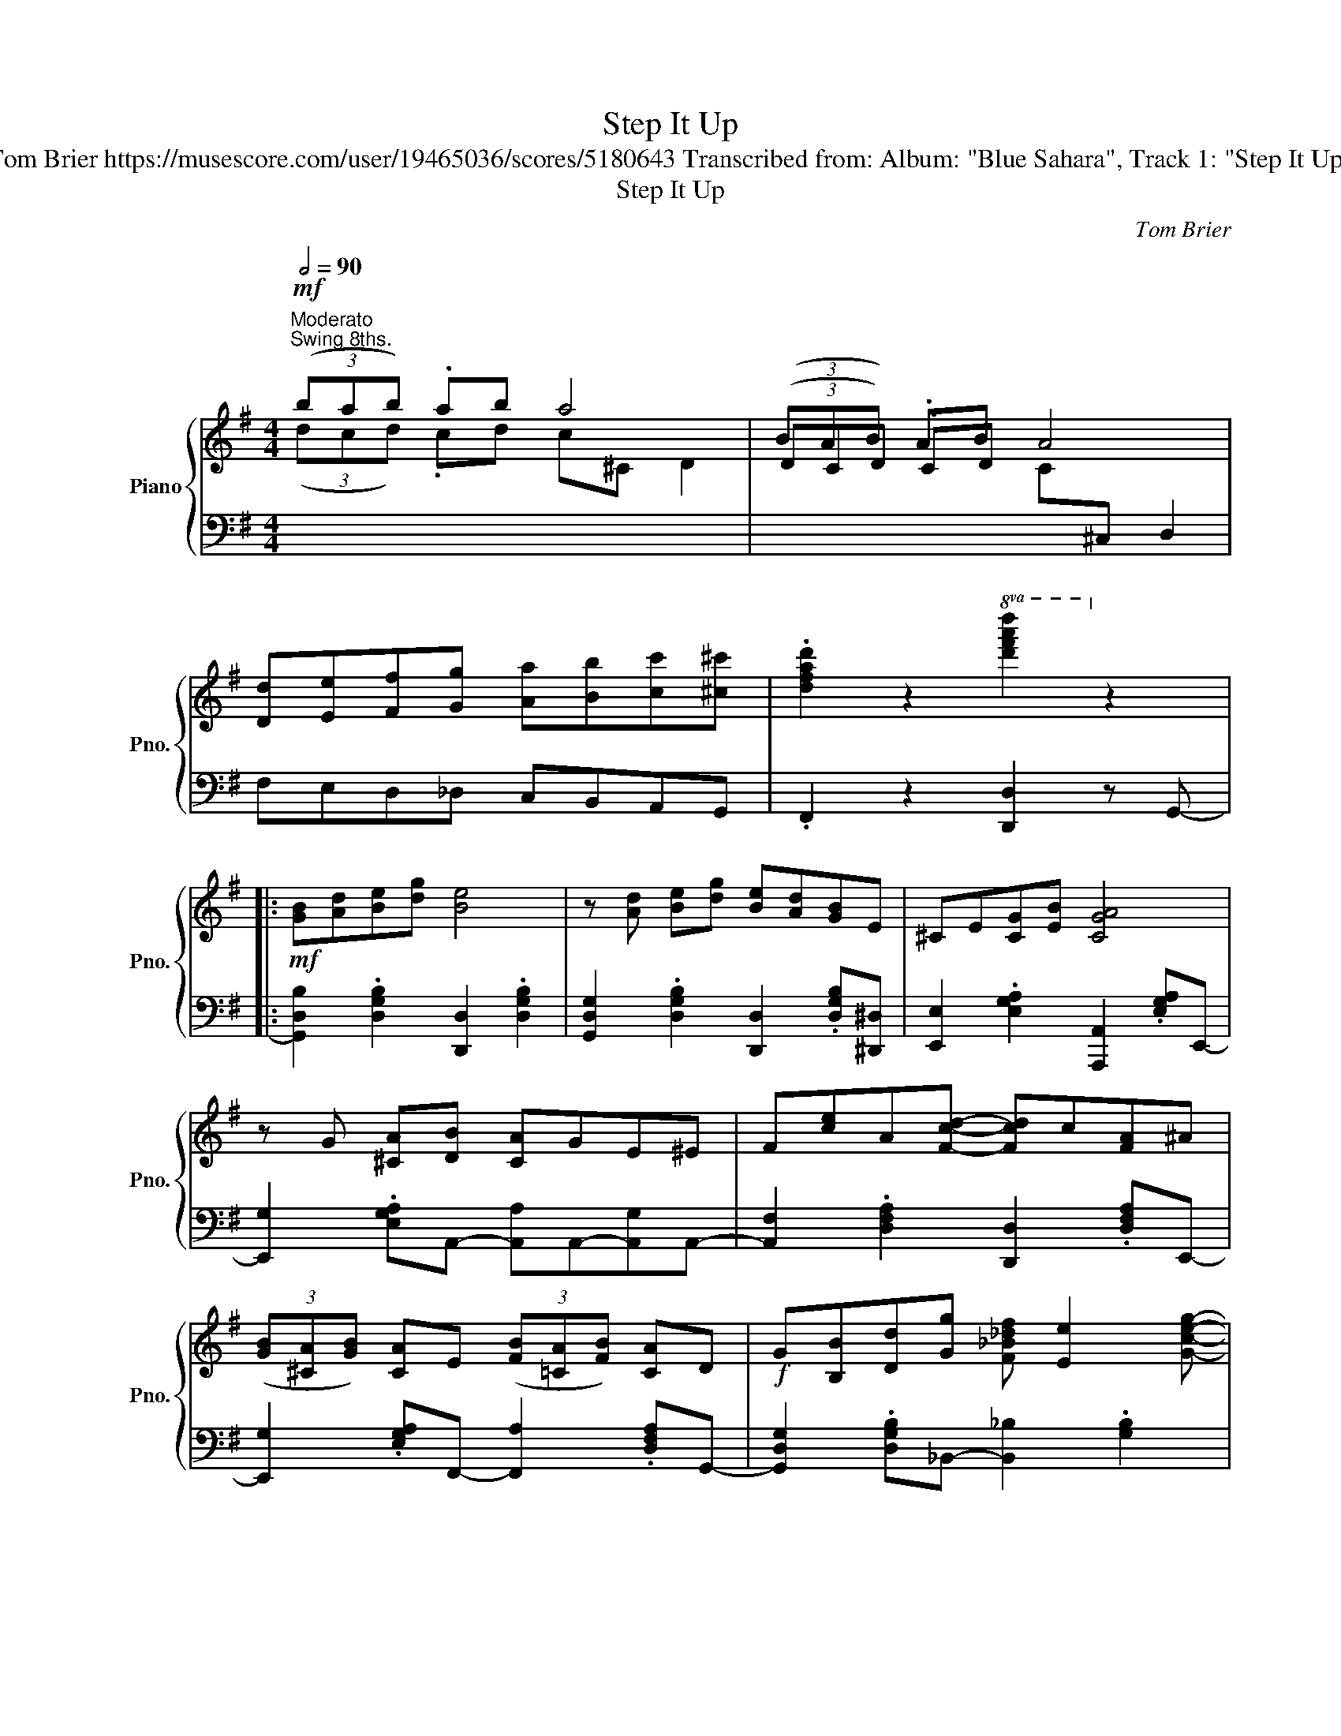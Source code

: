 X:1
T:Step It Up
T:Tom Brier https://musescore.com/user/19465036/scores/5180643 Transcribed from: Album: "Blue Sahara", Track 1: "Step It Up"
T:Step It Up
C:Tom Brier
%%score { ( 1 2 4 7 ) | ( 3 5 6 ) }
L:1/8
Q:1/2=90
M:4/4
K:G
V:1 treble nm="Piano" snm="Pno."
V:2 treble 
V:4 treble 
V:7 treble 
V:3 bass 
V:5 bass 
V:6 bass 
V:1
!mf!"^Moderato""^Swing 8ths." (3(bab) .ab a4 | (3(BAB) .AB A4 | %2
 [Dd][Ee][Ff][Gg] [Aa][Bb][cc'][^c^c'] | .[dfad']2 z2!8va(! [d'f'a'd'']2!8va)! z2 |: %4
!mf! [GB][Ad][Be][dg] [Be]4 | z [Ad] [Be][dg] [Be][Ad][GB]E | ^CE[CG][EB] [CGA]4 | %7
 z G [^CA][DB] [CA]GE^E | F[ce]A[Fcd]- [Fcd]c[FA]^A | %9
 (3([GB][^CA][GB]) [CA]E (3([FB][=CA][FB]) [CA]D |!f! G[B,B][Dd][Gg] [F_B_df] [Ee]2 [Gceg]- | %11
 [Gceg]e[Gc][DFB]- [DFB]d [CFA]2 |!mf! [GB][Ad][Be][dg] [Be]4 | z [Ad] [Be][dg] [Be][Ad][GB]E | %14
 ^CE[CG][EB] [CGA]4 | z G [^CA]B [=CFA]Bc^c |!f! [GBd]2 ^cd- [GBdg]2 fg | [Gce]2 cA [C_EG]2 A^A | %18
 B[^Ae][Bd]G [^CEB]G[=CFB][B,DG]- |1 [B,DG]8 :|2 [B,DG]6 [dgb]e |: %21
!mp! [^cga]2 [cb]e [=c_ega]2 [ceb]d | [cfa] .[dd']2 [cfb]- [cfb]2 (3bad | %23
!mf! .[Be]2 [^Af]d .[Be]2 [Af]d | [Be] [Gg]2 [GBe]- [GBe]^c (3dgb | %25
 [dd']2 [d=fb][eac']- [eac']2 [c^d^f][Bdg]- | [Bdg]2 ^d[GBe]- [GBe]2 [B=dg][FB^df]- | %27
 [FBdf]f/^d/ B[F^A^cef]- [FAcef]F- [FAcf]2 | [FB^df]4 [FAc=d]2 [dgb]e | %29
!mp! [^cga]2 [cb]e [=c_ega]2 [ceb]d | [cfa] .[dd']2 [cfb]- [cfb]2 (3bad | %31
!mf! .[Be]2 [^Af]d .[Be]2 [Af]d | [Be] [Gg]2 [GBe]- [GBe]^c (3dgb | %33
 .[d=fbd']2 [ec'][^cg_b]- [cgb]c'[cgb]c' | _b [c_e_g_a]2 b [ce=g]2 [ce_g]2 | %35
 e[Acd]e[dfb]- [dfb]f [ca]2 |1 z =F E_E =D2 x2 :|2 z =F E_E =D2 z2 || [GB][Ad][Be][dg] [Be]4 | %39
 z [Ad] [Be][dg] [Be][Ad][GB]E | ^CE[CG][EB] [CGA]4 | z G [^CA][DB] [CA]GE^E | %42
 F[ce]A[Fcd]- [Fcd]c[FA]^A | (3([GB][^CA][GB]) [CA]E (3([FB][=CA][FB]) [CA]D | %44
!f! G[B,B][Dd][Gg] [F_B_df] [Ee]2 [Gceg]- | [Gceg]e[Gc][DFB]- [DFB]d [CFA]2 | %46
!mf! [GB][Ad][Be][dg] [Be]4 | z [Ad] [Be][dg] [Be][Ad][GB]E | ^CE[CG][EB] [CGA]4 | %49
 z G [^CA]B [=CFA]Bc^c |!f! [GBd]2 ^cd- [GBdg]2 fg | [Gce]2 cA [C_EG]2 A^A | %52
 B[^Ae][Bd]G [^CEB]G[=CFB][B,DG]- | [B,DG]8 ||!mf! (3(ede) .de d4 | (3(dcd) .cd c4 | %56
 [DB][Ec][Fd][Ge] [A=f]2 [^A^f]2 | [Bg]4 z [B^db]2 a |:[K:C]!mf! (3[cg]ag e^d e [A^cea]2 g | %59
 (3[Adf]gf d^c d [GBdg]2 e | (3[Gd]ed [_Gc]_e [_A_d]A[FA_B]=B | [Ge] g2 [GBdg]- [GBdg] [B^da]2 g | %62
 (3[ce]ge GA ^A [^FA^c^f]2 e | (3[B^d]^fd ^F^G A [DFA=d]2 c | (3[DG_B]dB D^D E [A,A]2 G | %65
 [D^F]ED[B,DG]- [B,DG] [B^db]2 a | (3[cg]ag e^d e [A^cea]2 g | (3[Adf]gf d^c d [GBdg]2 e | %68
 (3[Gd]ed cd _e_Bg_b | [_e_ac']ea[dfbd']- [dfbd']gbd' | %70
!f! [_egc'_e'] [=egc'=e']2 [fac'f']- [fac'f'] [^fac'^f']2 [gc'e'g']- | %71
 [gc'e'g'] [^gc'e'^g']2 [a^c'e'a']- [ac'e'a'] A[^ce]=g | [Adf]F[Ad][GBe]- [GBe]F[Bd][EGc]- |1 %73
 [EGc]4 z [B^db]- [Bdb]a :|2 [EGc]4 z [Bb] [cc'][^c^c'] |:!mp! [dfd']a.[efe']a .[dfd']a.[efe']a | %76
 .[dfd'] .[efe']2 [dfd']- [dfd']c'[c^da]^f |!mf! [Gcg]e.[Bcb]e .[Aca]e.[Bcb]e | %78
 [Aca] .[Bcb]2 [Aca]- [Aca]g[G_Bf]e | [Gg]3 [Fdf]- [Fdf][^F^f][Gg][^G^g] | %80
 [Aa]3 [Geg]- [Geg][Bb][cc'][^c^c'] | [dd']3 [c^fc']- [cc']3 [c_ac']- | %82
 [cc']3 [Bdfgb]- [Bdfgb][Bb] [cc'][^c^c'] |!mp! [dfd']a.[efe']a .[dfd']a.[efe']a | %84
 [dfd'] .[efe']2 [dfd']- [dfd']c'[c^da]^f |!mf! [Gcg]e.[Bcb]e .[Aca]e.[Bcb]e | %86
 [Aca] .[Bcb]2 [Aca]- [Aca]g[G_Bf]e | [FAf]3 [^GBe]- [GBe][dd'][cc'][Bb] | %88
 [cec']3 [Ad^fa]- [Adfa][Bb][cc'][dd'] | [ee']3 [Ad^fa]- [Adfa][e^ge'] [d=fd']2 |1 %90
 [cegc']4 z [Bb] [cc'][^c^c'] :|2 [ceg!courtesy!=c']3!8va(! [c'e'g'c'']- [c'e'g'c'']4!8va)! |] %92
V:2
 (3(dcd) .cd c^C D2 | (3(DCD) .CD x4 | x8 | x4!8va(! x2!8va)! x2 |: x8 | x8 | x8 | x8 | x8 | x8 | %10
 x8 | x8 | x8 | x8 | x8 | x8 | x8 | x8 | x8 |1 x8 :|2 x8 |: x8 | x8 | x8 | x8 | x8 | x8 | x8 | x8 | %29
 x8 | x8 | x8 | x8 | x8 | x8 | x8 |1 x [B,D] [_B,_D][A,C] [G,=B,]2 x2 :|2 %37
 x [B,D] [_B,_D][A,C] [G,=B,]2 x2 || x8 | x8 | x8 | x8 | x8 | x8 | x8 | x8 | x8 | x8 | x8 | x8 | %50
 x8 | x8 | x8 | x8 || (3(G=FG) .FG x4 | (3(=FEF) .EF x4 | x8 | x8 |:[K:C] x8 | x8 | x8 | x8 | x8 | %63
 x8 | x8 | x8 | x8 | x8 | x8 | x8 | x8 | x8 | x8 |1 x8 :|2 x8 |: x8 | x8 | x8 | x8 | Bc^c x5 | %80
 cd^d x5 | a_ag x fed x | agf x5 | x8 | x8 | x8 | x8 | z dc x5 | z ag x5 | z g^g x5 |1 x8 :|2 %91
 x3!8va(! x5!8va)! |] %92
V:3
 x8 | x4[I:staff -1] C[I:staff +1]^C, D,2 | F,E,D,_D, C,B,,A,,G,, | .F,,2 z2 [D,,D,]2 z G,,- |: %4
 [G,,D,B,]2 .[D,G,B,]2 [D,,D,]2 .[D,G,B,]2 | [G,,D,G,]2 .[D,G,B,]2 [D,,D,]2 .[D,G,B,][^D,,^D,] | %6
 [E,,E,]2 .[E,G,A,]2 [A,,,A,,]2 .[E,G,A,]E,,- | [E,,G,]2 .[E,G,A,]A,,- [A,,A,]A,,-[A,,G,]A,,- | %8
 [A,,F,]2 .[D,F,A,]2 [D,,D,]2 .[D,F,A,]E,,- | [E,,G,]2 .[E,G,A,]F,,- [F,,A,]2 .[D,F,A,]G,,- | %10
 [G,,D,G,]2 .[D,G,B,]_B,,- [B,,_B,]2 .[G,B,]2 | %11
 [A,,A,]2 .[E,A,C][D,F,A,C]- [D,F,A,C][D,,D,][E,,E,][F,,F,] | %12
 [G,,G,]2 .[D,G,B,]2 [D,,D,]2 .[D,G,B,]2 | [G,,D,G,]2 .[D,G,B,]D,,- [D,,D,]2 .[D,G,B,][^D,,^D,] | %14
 [E,,E,]2 .[E,G,A,]2 [A,,,A,,]2 .[E,G,A,]E,,- | [E,,E,]G,,-[G,,G,]F,,- [F,,F,]D,,-[D,,D,]G,,,- | %16
 ([G,,,G,,] [D,G,B,]2) ([G,,,G,,] [B,,,B,,] [D,G,B,]2) ([B,,,B,,] | %17
 [C,,C,] [E,G,C]2) ([D,,D,] [_E,,_E,] [E,G,C]2) [E,,E,] | %18
 [D,,D,]^A,B,G, [A,,E,G,]2 [A,,D,F,][G,,D,G,]- |1 z =F E_E =D2 [E,,E,][F,,F,] :|2 %20
 z =F E_E =D2 z A,,- |: [A,,E,G,]3 A,,- [A,,_E,G,]3 A,,- | %22
 [A,,D,F,]2 .[D,F,A,C]2 [D,,D,]2 .[D,F,A,C]G,,- | %23
 .[G,,D,B,]G,,-[G,,^C,^A,]G,,- .[G,,D,B,]G,,-[G,,C,A,]G,,- | %24
 [G,,D,B,]2 .[D,G,B,]2 [D,,D,]2 .[D,G,B,]2 | .[B,,B,]^G,,-[G,,^G,]A,,- [A,,A,]C,-.[C,C]B,,- | %26
 [B,,B,]A,,-.[A,,A,]G,,- [G,,G,]E,,-[E,,E,]F,,- | [F,,F,]2 .[F,B,^D]2 [F,,F,]2 .[F,^A,E]2 | %28
 [B,,B,]2 [_B,,_B,][A,,A,]- [A,,A,]F, D,2 | [A,,E,G,]3 A,,- [A,,_E,G,]3 A,,- | %30
 [A,,D,F,]2 .[D,F,A,C]2 D,,2 .[D,F,A,C]G,,- | %31
 .[G,,D,B,]G,,-[G,,^C,^A,]G,,- .[G,,D,B,]G,,-[G,,C,A,]G,,- | %32
 [G,,D,B,]2 [D,G,B,]2 [D,,D,]2 [D,G,B,]2 | [B,,,B,,]C,,-[C,,C,]^C,,- [C,,^C,]^D,,-[D,,^D,]^E,,- | %34
 [E,,^E,]F,,-[F,,F,]G,,- [G,,G,]^G,,-[G,,^G,]A,,- | %35
 [A,,A,]2 [D,F,A,C]2 [D,,D,][^D,,^D,][E,,E,][F,,F,] |1 [G,,G,]4 z2 z A,, :|2 %37
 [G,,G,]4 z [D,,D,] [E,,E,][F,,F,] || [G,,G,]2 .[D,G,B,]2 [D,,D,]2 .[D,G,B,]2 | %39
 [G,,D,G,]2 .[D,G,B,]D,,- [D,,D,][^C,,^C,][D,,D,][^D,,^D,] | %40
 [E,,E,]2 .[E,G,A,]2 [A,,,A,,]2 .[E,G,A,]E,,- | [E,,G,]2 .[E,G,A,]A,,- [A,,A,]A,,-[A,,G,]A,,- | %42
 [A,,F,]2 .[D,F,A,]2 [D,,D,]2 .[D,F,A,]E,,- | [E,,G,]2 .[E,G,A,]F,,- [F,,A,]2 .[D,F,A,]G,,- | %44
 [G,,D,G,]2 .[D,G,B,]_B,,- [B,,_B,]2 .[G,B,]2 | %45
 [A,,A,]2 .[E,A,C][D,,D,]- [D,,D,][^D,,^D,][E,,E,][F,,F,] | %46
 [G,,G,]2 .[D,G,B,]2 [D,,D,]2 .[D,G,B,]2 | %47
 [G,,D,G,]2 .[D,G,B,]D,,- [D,,D,][^C,,^C,][D,,D,][^D,,^D,] | %48
 [E,,E,]2 .[E,G,A,]2 [A,,,A,,]2 .[E,G,A,]E,,- | [E,,E,]G,,-[G,,G,]F,,- [F,,F,]D,,-[D,,D,]G,,,- | %50
 ([G,,,G,,] [D,G,B,]2) ([G,,,G,,] [B,,,B,,] [D,G,B,]2) ([B,,,B,,] | %51
 [C,,C,] [E,G,C]2) ([D,,D,] [_E,,_E,] [E,G,C]2) [E,,E,] | %52
 [D,,D,]^A,B,G, [A,,E,G,]2 [A,,D,F,][G,,D,G,]- | z =F E_E =D2 [G,,,G,,]2 || %54
 x4[I:staff -1] =F[I:staff +1]F, G,2 | x4[I:staff -1] E[I:staff +1]F, G,2 | =F,G,A,B, C2 ^C2 | %57
 D2{/G,^A,^A,} B,2{/D,E,F,} G,2 [G,,=F,]C,,- |: %58
[K:C] [C,,G,,E,]2 .[G,CE]2 [^C,,^C,]2 .[G,A,^CE]D,,- | [D,,F,]2 .[F,A,D]2 [G,,,G,,]2 .[G,B,F]2 | %60
 [G,CE]2 [_G,C_E]2 [F,_A,_DF]2 [F,B,=D]2 | [E,G,C]2 [^C,^A,]2 [D,B,]2 [G,,D,F,]C,,- | %62
 [C,,G,,E,]2 .[G,CE]2 [^C,,^C,]2 [^F,,^F,]B,,,- | [B,,,B,,]2 .[^F,B,^D]2 [D,,A,,D,]2 [^F,,F,]G,,- | %64
 [G,,D,G,]2 .[D,G,_B,]2 [A,,G,]2 .[E,G,A,^C]D,- | %65
 [D,^F,A,C]2 [G,,G,][=F,G,]- [F,G,]2 [G,,,G,,]C,,- | %66
 [C,,G,,E,]2 .[G,CE]2 [^C,,^C,]2 .[G,A,^CE]D,,- | [D,,F,]2 .[F,A,D]2 [G,,,G,,]2 .[G,B,F]C,,- | %68
 [C,,G,,E,]2 .[G,CE]_E,,- [E,,G,]2 .[_E,G,_B,]_A,,- | [A,,C]2 .[_E,_A,C]G,,- [G,,B,]2 .[G,B,F]2 | %70
 [C,G,C]2 [_B,,_B,]2 [A,,A,]2 [_A,,_A,]2 | [G,,G,]2 [E,,E,]2 [^C,,^C,]2 [A,,,A,,]2 | %72
 [D,,D,]2 [F,,F,]2 [G,,G,]2 [B,,B,]2 |1 [C,G,C]6 [G,,F,]C,, :|2 [C,G,C]6 [C,C]F,,- |: %75
 [F,,C,A,]2[I:staff -1] .[EFA]2 .[DFA]2 .[EFA]2 | %76
 [DFA] .[EFA]2 [DFA]- [DFA][I:staff +1]^D,,-[D,,^F,]E,,- | [E,,C,G,]2 .[B,CE]2 .[A,CE]2 .[B,CE]2 | %78
 [A,CE] .[B,CE]2 [A,CE]- [A,CE]^C,,-[C,,E,]D,,- | [D,,F,]2 .[G,B,DF]2 [G,,F,]2 .[G,B,DF]C,,- | %80
 [C,,G,,E,]2 .[G,CE]2 [G,,G,]2 [E,,E,]D,,- | [D,,^F,]2 .[D,F,A,C]2 [^F,,F,]2 .[D,F,A,C]=F,,- | %82
 [F,,_A,]2 G,,-[G,,D,F,]- [G,,D,F,]2 [E,,E,]F,,- | [F,,C,A,]2[I:staff -1] .[EFA]2 .[DFA]2 .[EFA]2 | %84
 [DFA] .[EFA]2 [DFA]- [DFA][I:staff +1]^D,,-[D,,^F,]E,,- | [E,,G,]2 .[B,CE]2 .[A,CE]2 .[B,CE]2 | %86
 [A,CE] [B,CE]2 [A,CE]- [A,CE]^C,,-[C,,E,]D,,- | [D,,F,]2 .[F,A,D]2 [E,,B,,E,]2 .[E,^G,B,D]A,,- | %88
 [A,,E,A,]2 .[E,A,C]2 [D,,D,]2 [^F,,^F,]2 | [G,,G,]2 [E,,E,]2 [D,,D,]2 [G,,G,]2 |1 %90
 [C,C]4 z [C,,C,] [D,,D,][E,,E,] :|2 [C,C]4 z2 !fermata![C,,C,]2 |] %92
V:4
 x8 | x8 | x8 | x4!8va(! x2!8va)! x2 |: x8 | x8 | x8 | x8 | x8 | x8 | x8 | x8 | x8 | x8 | x8 | x8 | %16
 x8 | x8 | x8 |1 x7 x :|2 x8 |: x8 | x8 | x8 | x8 | x8 | x8 | x8 | x8 | x8 | x8 | x8 | x8 | x8 | %34
 x8 | x8 |1 x8 :|2 x8 || x8 | x8 | x8 | x8 | x8 | x8 | x8 | x8 | x8 | x8 | x8 | x8 | x8 | x8 | x8 | %53
 x8 || x8 | x8 | x8 | x8 |:[K:C] x8 | x8 | x8 | x8 | x8 | x8 | x8 | x8 | x8 | x8 | x8 | x8 | x8 | %71
 x8 | x8 |1 x7 x- :|2 x8 |: x8 | x8 | x8 | x8 | x8 | x8 | x8 | x8 | x8 | x8 | x8 | x8 | x8 | x8 | %89
 x8 |1 x8 :|2 x3!8va(! x5!8va)! |] %92
V:5
 x8 | x8 | x8 | x8 |: x8 | x8 | x8 | x8 | x8 | x8 | x8 | x8 | x8 | x8 | x8 | x8 | x8 | x8 | x8 |1 %19
 x [B,D] [_B,_D][A,C] [G,=B,]2 x2 :|2 x [B,D] [_B,_D][A,C] [G,=B,]2 x2 |: x8 | x8 | x8 | x8 | x8 | %26
 x8 | x8 | x8 | x8 | x8 | x8 | x8 | x8 | x8 | x8 |1 x8 :|2 x8 || x8 | x8 | x8 | x8 | x8 | x8 | x8 | %45
 x8 | x8 | x8 | x8 | x8 | x8 | x8 | x8 | [G,,D,G,][B,D][_B,_D][A,C] [G,=B,]2 x2 || x8 | x8 | x8 | %57
 x8 |:[K:C] x8 | x8 | x8 | x8 | x8 | x8 | x8 | x8 | x8 | x8 | x8 | x8 | x8 | x8 | x8 |1 %73
 z [EG] [_E_G][DF] [C=E]2 x2 :|2 z [EG] [_E_G][DF] [C=E]2 x2 |: x8 | x8 | x8 | x8 | x8 | x8 | x8 | %82
 x8 | x8 | x8 | x8 | x8 | x8 | x8 | x8 |1 z A, G,C- C2 x2 :|2 z A, G,C- C4 |] %92
V:6
 x8 | x8 | x8 | x8 |: x8 | x8 | x8 | x8 | x8 | x8 | x8 | x8 | x8 | x8 | x8 | x8 | x8 | x8 | x8 |1 %19
 [G,,D,G,]4 z [D,,D,] x x- :|2 [G,,D,G,]4 x4 |: x8 | x8 | x8 | x8 | x8 | x8 | x8 | x8 | x8 | x8 | %31
 x8 | x8 | x8 | x8 | x8 |1 x8 :|2 x8 || x8 | x8 | x8 | x8 | x8 | x8 | x8 | x8 | x8 | x8 | x8 | x8 | %50
 x8 | x8 | x8 | x8 || x8 | x8 | x8 | x8 |:[K:C] x8 | x8 | x8 | x8 | x8 | x8 | x8 | x8 | x8 | x8 | %68
 x8 | x8 | x8 | x8 | x8 |1 x8 :|2 x8 |: x8 | x8 | x8 | x8 | x8 | x8 | x8 | x8 | x8 | x8 | x8 | x8 | %87
 x8 | x8 | x8 |1 x8 :|2 x8 |] %92
V:7
 x8 | x8 | x8 | x4!8va(! x2!8va)! x2 |: x8 | x8 | x8 | x8 | x8 | x8 | x8 | x8 | x8 | x8 | x8 | x8 | %16
 x8 | x8 | x8 |1 x8 :|2 x8 |: x8 | x8 | x8 | x8 | x8 | x8 | x8 | x8 | x8 | x8 | x8 | x8 | x8 | x8 | %35
 x8 |1 [Bdg]4 z d [gb]e :|2 [Bdg]6 x2 || x8 | x8 | x8 | x8 | x8 | x8 | x8 | x8 | x8 | x8 | x8 | %49
 x8 | x8 | x8 | x8 | x8 || x8 | x8 | x8 | x8 |:[K:C] x8 | x8 | x8 | x8 | x8 | x8 | x8 | x8 | x8 | %67
 x8 | x8 | x8 | x8 | x8 | x8 |1 x8 :|2 x8 |: x8 | x8 | x8 | x8 | x8 | x8 | x8 | x8 | x8 | x8 | x8 | %86
 x8 | x8 | x8 | x8 |1 x8 :|2 x3!8va(! x5!8va)! |] %92

